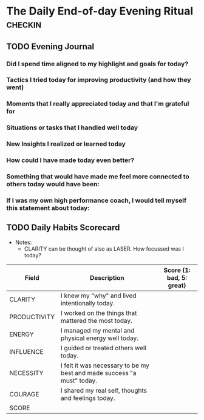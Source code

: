 * The Daily End-of-day Evening Ritual                               :checkin:
** TODO Evening Journal
*** Did I spend time aligned to my highlight and goals for today?
*** Tactics I tried today for improving productivity (and how they went)
*** Moments that I really appreciated today and that I'm grateful for
*** Situations or tasks that I handled well today
*** New Insights I realized or learned today
*** How could I have made today even better?
*** Something that would have made me feel more connected to others today would have been:
*** If I was my own high performance coach, I would tell myself this statement about today:

** TODO Daily Habits Scorecard
- Notes:
  - CLARITY can be thought of also as LASER. How focussed was I today?

| Field        | Description                                                            | Score (1: bad, 5: great) |
|--------------+------------------------------------------------------------------------+--------------------------|
| CLARITY      | I knew my "why" and lived intentionally today.                         |                          |
|--------------+------------------------------------------------------------------------+--------------------------|
| PRODUCTIVITY | I worked on the things that mattered the most today.                   |                          |
|--------------+------------------------------------------------------------------------+--------------------------|
| ENERGY       | I managed my mental and physical energy well today.                    |                          |
|--------------+------------------------------------------------------------------------+--------------------------|
| INFLUENCE    | I guided or treated others well today.                                 |                          |
|--------------+------------------------------------------------------------------------+--------------------------|
| NECESSITY    | I felt it was necessary to be my best and made success "a must" today. |                          |
|--------------+------------------------------------------------------------------------+--------------------------|
| COURAGE      | I shared my real self, thoughts and feelings today.                    |                          |
|--------------+------------------------------------------------------------------------+--------------------------|
| SCORE        |                                                                        |                          |
#+TBLFM: @8$3=vsum(@2$3..@-1$3)

